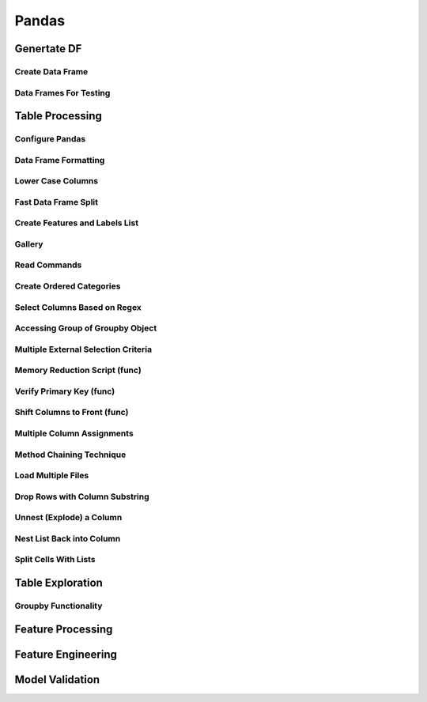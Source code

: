 ^^^^^^^^^^^^
Pandas
^^^^^^^^^^^^
Genertate DF
******************

Create Data Frame
====================
.. code-block:: python
    :linenos: 

    np.random.seed(1)
    """quick way to create a data frame for testing""" 
    df_test = pd.DataFrame(np.random.randn(3, 4), columns=['a', 'b', 'c', 'd']) \
        .assign(target=lambda x: (x['b']+x['a']/x['d'])*x['c'])

Data Frames For Testing
===========================
.. code-block:: python
    :linenos: 

    import pandas.util.testing
    df1 = pd.util.testing.makeDataFrame()
    df2 = pd.util.testing.makeMissingDataframe() # contains missing values
    df3 = pd.util.testing.makeTimeDataFrame() # contains datetime values
    df4 = pd.util.testing.makeMixedDataFrame()

Table Processing
***********************
Configure Pandas
=====================
.. code-block:: python
    :linenos: 

    ##https://pandas.pydata.org/pandas-docs/stable/user_guide/options.html
    def pd_config():
        options={
            "display":{
                'max_colwidth': 7, ## 每一格行宽度
                "max_columns":30,
                'expand_frame_repr': False,  # wrap to multiple pages
                'max_rows': 30,
                'max_seq_items': 30,         # Max length of printed sequence
                'precision': 3,               # 小数精度
                'show_dimensions': True,    #显示行列
                "large_repr":"truncate",#"info" show as summary of df 
                "unicode.east_asian_width":False, # true to show east word in same length but in a longer time 
                "date_dayfirst":True # 20/01/2005 false:2005/01/20
            },
            "mode":{
                'chained_assignment': None,
                "use_inf_as_na":False #True means treat None, NaN, -INF, INF as NA (old way), False means None and NaN are null, but INF, -INF are not NA (new way).
            }
        }
        for category, option in options.items():
            for op, value in option.items():
                pd.set_option(f'{category}.{op}', value)  # Python 3.6+
    ## pd.reset_option("^display")## 复原

Data Frame Formatting
============================
.. code-block:: python
    :linenos: 

    df = df_test.copy()
    df["number"] = [3,10,1]
    df_out = (
    df.style.format({"a":"${:.2f}", "target":"${:.5f}"})
    .hide_index()
    .highlight_min("a", color ="red")
    .highlight_max("a", color ="green")
    .background_gradient(subset = "target", cmap ="Blues")
    .bar("number", color = "lightblue", align = "zero")
    .set_caption("DF with different stylings")
    ) 
    df_out

.. image:: ./00_img/df_formatting.jpg

Lower Case Columns
========================
.. code-block:: python
    :linenos: 

    df = df_test.copy()
    df.columns = ["A","BGs","c","dag","Target"]#df.columns.to_list() 
    df.columns = map(str.lower, df.columns)

Fast Data Frame Split
=====================================
.. code-block:: python
    :linenos: 

    test =  df.sample(frac=0.4) ## sample
    train = df[~df.isin(test)].dropna(); train

Create Features and Labels List
====================================
.. code-block:: python
    :linenos: 

    ## 选择除A之外的列名
    X = [name for name in df.columns if name not in ["target", 'd']]

Gallery
========================
.. code-block:: python
    :linenos: 

    df = df_test.copy()
    df["category"] = np.where( df["target"]>1, "1",  "0") 
    df["k"] = df["category"].astype(str) +": " + df["d"].round(1).astype(str) 
    df = df.append(df, ignore_index=True)

    """set display width, col_width etc for interactive pandas session""" 
    pd.set_option('display.width', 200)
    pd.set_option('display.max_colwidth', 20)
    pd.set_option('display.max_rows', 100)
            
    """when you have an excel sheet with spaces in column names"""
    df.columns = [c.lower().replace(' ', '_') for c in df.columns]

    """Add prefix to all columns"""
    df.add_prefix("1_")

    """Add suffix to all columns"""
    df.add_suffix("_Z")

    """Droping column where missing values are above a threshold"""
    df.dropna(thresh = len(df)*0.95, axis = "columns") 

    """Given a dataframe df to filter by a series ["a","b"]:""" 
    df[df['category'].isin(["1","0"])]

    """filter by multiple conditions in a dataframe df"""
    df[(df['a'] >1) & (df['b'] <1)]

    """filter by conditions and the condition on row labels(index)"""
    df[(df.a > 0) & (df.index.isin([0, 1]))]

    """regexp filters on strings (vectorized), use .* instead of *"""
    df[df.category.str.contains(r'.*[0-9].*')]

    """logical NOT is like this"""
    df[~df.category.str.contains(r'.*[0-9].*')]

    """creating complex filters using functions on rows"""
    df[df.apply(lambda x: x['b'] > x['c'], axis=1)]

    """Pandas replace operation"""
    df["a"].round(2).replace(0.87, 17, inplace=True)
    df["a"][df["a"] < 4] = 19

    """Conditionals and selectors"""
    df.loc[df["a"] > 1, ["a","b","target"]]

    """Selecting multiple column slices"""
    df.iloc[:, np.r_[0:2, 4:5]] 

    """apply and map examples"""
    df[["a","b","c"]].applymap(lambda x: x+1)

    """add 2 to row 3 and return the series"""
    df[["a","b","c"]].apply(lambda x: x[0]+2,axis=0)

    """add 3 to col A and return the series"""
    df.apply(lambda x: x['a']+1,axis=1)

    """ Split delimited values in a DataFrame column into two new columns """
    df['new1'], df['new2'] = zip(*df['k'].apply(lambda x: x.split(': ', 1)))

    """ Doing calculations with DataFrame columns that have missing values
    In example below, swap in 0 for df['col1'] cells that contain null """ 
    df['new3'] = np.where(pd.isnull(df['b']),0,df['a']) + df['c']

    """ Exclude certain data type or include certain data types """
    df.select_dtypes(exclude=['O','float'])
    df.select_dtypes(include=['int'])

    """one liner to normalize a data frame""" 
    (df[["a","b"]] - df[["a","b"]].mean()) / (df[["a","b"]].max() - df[["a","b"]].min())

    """groupby used like a histogram to obtain counts on sub-ranges of a variable, pretty handy""" 
    df.groupby(pd.cut(df.a, range(0, 1, 2))).size()

    """use a local variable use inside a query of pandas using @"""
    mean = df["a"].mean()
    df.query("a > @mean")

    """Calculate the % of missing values in each column"""
    df.isna().mean() 

    """Calculate the % of missing values in each row"""
    rows = df.isna().mean(axis=1) ; df.head()

Read Commands
===================
.. code-block:: python
    :linenos: 

    """To avoid Unnamed: 0 when loading a previously saved csv with index"""
    """To parse dates"""
    """To set data types"""

    df_out = pd.read_csv("data.csv", index_col=0,
                    parse_dates=['D'],
                    dtype={"c":"category", "B":"int64"}).set_index("D")

    """Copy data to clipboard; like an excel copy and paste
    df = pd.read_clipboard()
    """

    """Read table from website
    df = pd.read_html(url, match="table_name")
    """

    """ Read pdf into dataframe ()
    !pip install tabula
    from tabula import read_pdf
    df = read_pdf('test.pdf', pages='all')
    """
    df_out.head()

Create Ordered Categories
================================
.. code-block:: python
    :linenos: 

    df["cats"] = ["bad","good","excellent"]
    from pandas.api.types import CategoricalDtype

    ## Let's create our own categorical order.
    cat_type = CategoricalDtype(["bad", "good", "excellent"], ordered = True)
    df["cats"] = df["cats"].astype(cat_type)

    ## Now we can use logical sorting.
    df = df.sort_values("cats", ascending = True)

    ## We can also filter this as if they are numbers.
    df[df["cats"] > "bad"]

Select Columns Based on Regex
=====================================
.. code-block:: python
    :linenos: 

    # https://pandas.pydata.org/pandas-docs/stable/reference/api/pandas.DataFrame.filter.html
    df_out = df.filter(regex="_l",axis=1) 
    # items : Keep labels from axis which are in items.
    # like ：Keep labels from axis for which “like in label == True”.
    # regex : 
    # axis : 0 rows 1 columns

Accessing Group of Groupby Object
=====================================
.. code-block:: python
    :linenos: 

    df = df_test.copy()
    df = df.append(df, ignore_index=True)
    df["groupie"] = ["falcon","hawk","hawk","eagle","falcon","hawk"]
    gbdf = df.groupby("groupie")
    hawk = gbdf.get_group("hawk").mean();

Multiple External Selection Criteria
========================================
.. code-block:: python
    :linenos: 

    cr1 = df["a"] > 0
    cr2 = df["b"] < 0
    cr3 = df["c"] > 0
    cr4 = df["d"] >-1
    df[cr1 & cr2 & cr3 & cr4]

Memory Reduction Script (func)
===================================
.. code-block:: python
    :linenos: 

    import gc
    def reduce_mem_usage(df):
        """ iterate through all the columns of a dataframe and modify the data type
            to reduce memory usage.        
        """
        start_mem = df.memory_usage().sum() / 1024**2
        print('Memory usage of dataframe is {:.2f} MB'.format(start_mem))
        
        for col in df.columns:
            col_type = df[col].dtype
            gc.collect()
            if col_type != object:
                c_min = df[col].min()
                c_max = df[col].max()
                if str(col_type)[:3] == 'int':
                    if c_min > np.iinfo(np.int8).min and c_max < np.iinfo(np.int8).max:
                        df[col] = df[col].astype(np.int8)
                    elif c_min > np.iinfo(np.int16).min and c_max < np.iinfo(np.int16).max:
                        df[col] = df[col].astype(np.int16)
                    elif c_min > np.iinfo(np.int32).min and c_max < np.iinfo(np.int32).max:
                        df[col] = df[col].astype(np.int32)
                    elif c_min > np.iinfo(np.int64).min and c_max < np.iinfo(np.int64).max:
                        df[col] = df[col].astype(np.int64)  
                else:
                    if c_min > np.finfo(np.float16).min and c_max < np.finfo(np.float16).max:
                        df[col] = df[col].astype(np.float16)
                    elif c_min > np.finfo(np.float32).min and c_max < np.finfo(np.float32).max:
                        df[col] = df[col].astype(np.float32)
                    else:
                        df[col] = df[col].astype(np.float64)
            else:
                df[col] = df[col].astype('category')

        end_mem = df.memory_usage().sum() / 1024**2
        print('Memory usage after optimization is: {:.2f} MB'.format(end_mem))
        print('Decreased by {:.1f}%'.format(100 * (start_mem - end_mem) / start_mem))
        
        return df
    df_out = pv.reduce_mem_usage(df); df_out


Verify Primary Key (func)
==============================
.. code-block:: python
    :linenos: 

    df = df_test.copy()
    df["first_d"] = [0,1,2]
    df["second_d"] = [4,1,9]
    def verify_primary_key(df, column_list):
        return df.shape[0] == df.groupby(column_list).size().reset_index().shape[0]

    verify_primary_key(df, ["first_d","second_d"])

Shift Columns to Front (func)
================================
.. code-block:: python
    :linenos: 

    df = df_test.copy()
    def list_shuff(items, df):
        "Bring a list of columns to the front"
        cols = list(df)
        for i in range(len(items)):
            cols.insert(i, cols.pop(cols.index(items[i])))
        df = df.loc[:, cols]
        df.reset_index(drop=True, inplace=True)
        return df

    df_out = pv.list_shuff(["target","c","d"],df); df_out

Multiple Column Assignments
================================
.. code-block:: python
    :linenos: 

    df = df_test.copy()
    df_out = (df.assign(stringed = df["a"].astype(str),
            ounces = df["b"]*12,#    this will allow yo set a title
            galons = lambda df: df["a"]/128)
           .query("b > -1")
           .style.set_caption("Average consumption")) 

Method Chaining Technique
================================
.. code-block:: python
    :linenos: 

    df = df_test.copy()
    df[df>df.mean()]  = None

    # with line continuation character
    df_out = df.dropna(subset=["b","c"],how="all") \
    .loc[df["a"]>0] \
    .round(2) \
    .groupby(["target","b"]).max() \
    .unstack() \
    .fillna(0) \
    .rolling(1).sum() \
    .reset_index() \
    .stack() \
    .ffill().bfill() 
    df_out

Load Multiple Files
=======================
.. code-block:: python
    :linenos: 

    import os
    os.makedirs("folder",exist_ok=True,); df_test.to_csv("folder/first.csv",index=False) ; df_test.to_csv("folder/last.csv",index=False)

    import glob
    files = glob.glob('folder/*.csv')
    dfs = [pd.read_csv(fp) for fp in files]
    df_out = pd.concat(dfs)

Drop Rows with Column Substring
=====================================
.. code-block:: python
    :linenos: 

    df = df_test.copy()
    df["string_feature"] = ["1xZoo", "Safe7x", "bat4"]
    substring = ["xZ","7z", "tab4"]
    df_out = df[~df.string_feature.str.contains('|'.join(substring))]
    df_out

Unnest (Explode) a Column
=====================================
.. code-block:: python
    :linenos: 

    df = df_test.head()
    df["g"] = [[str(a)+lista for a in range(4)] for lista in ["a","b","c"]]
    df_out = df.explode("g"); df_out.iloc[:5,:]

Nest List Back into Column
=====================================
.. code-block:: python
    :linenos: 

    ### Run above example first 
    df = df_out.copy()
    df_out['g'] = df_out.groupby(df_out.index)['g'].agg(list)
    df_out.head()

Split Cells With Lists
=====================================
.. code-block:: python
    :linenos: 



Table Exploration
**********************
Groupby Functionality
=====================================
.. code-block:: python
    :linenos: 






Feature Processing
*************************

Feature Engineering
***********************
Model Validation
*************************